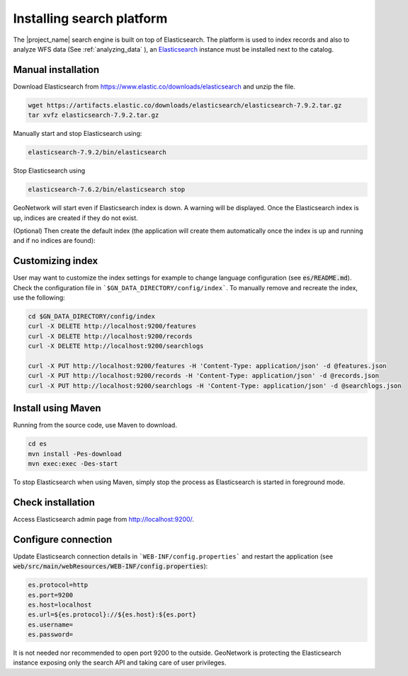 .. _installing-index:

Installing search platform
##########################

The |project_name| search engine is built on top of Elasticsearch. The platform is used to index records and also to analyze WFS data (See :ref:`analyzing_data` ), an
`Elasticsearch <https://www.elastic.co/products/elasticsearch>`__ instance must be installed next to the catalog.


Manual installation
-------------------

Download Elasticsearch from https://www.elastic.co/downloads/elasticsearch
and unzip the file.


.. code-block:: shell

    wget https://artifacts.elastic.co/downloads/elasticsearch/elasticsearch-7.9.2.tar.gz
    tar xvfz elasticsearch-7.9.2.tar.gz


Manually start and stop Elasticsearch using:

.. code-block:: shell

    elasticsearch-7.9.2/bin/elasticsearch


Stop Elasticsearch using

.. code-block:: shell

    elasticsearch-7.6.2/bin/elasticsearch stop


GeoNetwork will start even if Elasticsearch index is down. A warning will be displayed. Once the Elasticsearch index is up, indices are created if they do not exist.



(Optional) Then create the default index (the application will create them automatically once the index is up and running and if no indices are found):


Customizing index
-----------------

User may want to customize the index settings for example to change language configuration (see :code:`es/README.md`). Check the configuration file in ```$GN_DATA_DIRECTORY/config/index```. To manually remove and recreate the index, use the following:

.. code-block:: shell

    cd $GN_DATA_DIRECTORY/config/index
    curl -X DELETE http://localhost:9200/features
    curl -X DELETE http://localhost:9200/records
    curl -X DELETE http://localhost:9200/searchlogs

    curl -X PUT http://localhost:9200/features -H 'Content-Type: application/json' -d @features.json
    curl -X PUT http://localhost:9200/records -H 'Content-Type: application/json' -d @records.json
    curl -X PUT http://localhost:9200/searchlogs -H 'Content-Type: application/json' -d @searchlogs.json


Install using Maven
-------------------

Running from the source code, use Maven to download.

.. code-block:: shell

    cd es
    mvn install -Pes-download
    mvn exec:exec -Des-start

To stop Elasticsearch when using Maven, simply stop the process as Elasticsearch is started in
foreground mode.


Check installation
------------------

Access Elasticsearch admin page from http://localhost:9200/.


Configure connection
--------------------

Update Elasticsearch connection details in ```WEB-INF/config.properties``` and restart the application
(see :code:`web/src/main/webResources/WEB-INF/config.properties`):

.. code-block:: shell

    es.protocol=http
    es.port=9200
    es.host=localhost
    es.url=${es.protocol}://${es.host}:${es.port}
    es.username=
    es.password=

It is not needed nor recommended to open port 9200 to the outside. GeoNetwork is protecting the Elasticsearch instance exposing only the search API and taking care of user privileges.
